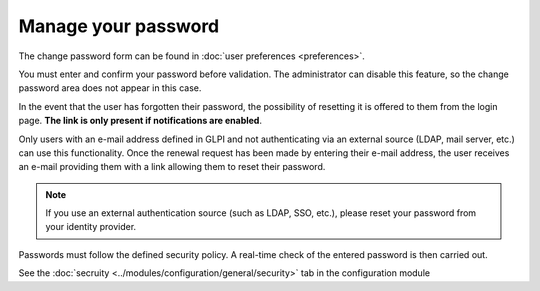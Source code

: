 Manage your password
====================

The change password form can be found in :doc:`user preferences <preferences>`.

You must enter and confirm your password before validation. The administrator can disable this feature, so the change password area does not appear in this case.

In the event that the user has forgotten their password, the possibility of resetting it is offered to them from the login page. **The link is only present if notifications are enabled**.

Only users with an e-mail address defined in GLPI and not authenticating via an external source (LDAP, mail server, etc.) can use this functionality. Once the renewal request has been made by entering their e-mail address, the user receives an e-mail providing them with a link allowing them to reset their password.

.. note:: If you use an external authentication source (such as LDAP, SSO, etc.), please reset your password from your identity provider.

Passwords must follow the defined security policy. A real-time check of the entered password is then carried out.

See the :doc:`secruity <../modules/configuration/general/security>` tab in the configuration module
